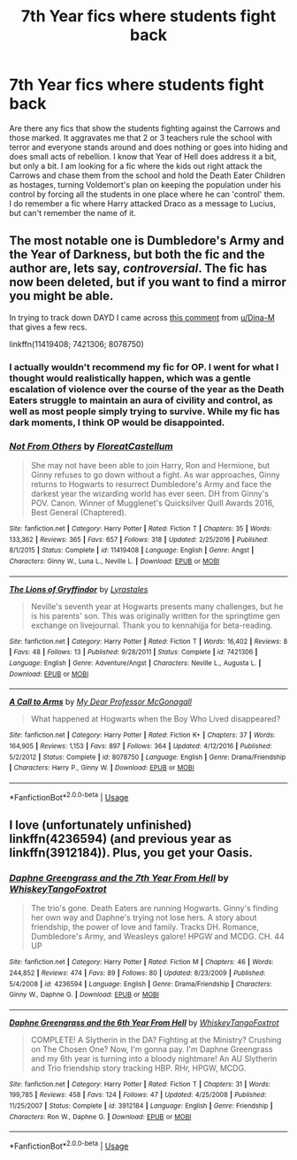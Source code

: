 #+TITLE: 7th Year fics where students fight back

* 7th Year fics where students fight back
:PROPERTIES:
:Author: mannd1068
:Score: 11
:DateUnix: 1552911976.0
:DateShort: 2019-Mar-18
:END:
Are there any fics that show the students fighting against the Carrows and those marked. It aggravates me that 2 or 3 teachers rule the school with terror and everyone stands around and does nothing or goes into hiding and does small acts of rebellion. I know that Year of Hell does address it a bit, but only a bit. I am looking for a fic where the kids out right attack the Carrows and chase them from the school and hold the Death Eater Children as hostages, turning Voldemort's plan on keeping the population under his control by forcing all the students in one place where he can 'control' them. I do remember a fic where Harry attacked Draco as a message to Lucius, but can't remember the name of it.


** The most notable one is Dumbledore's Army and the Year of Darkness, but both the fic and the author are, lets say, /controversial/. The fic has now been deleted, but if you want to find a mirror you might be able.

In trying to track down DAYD I came across [[https://www.reddit.com/r/HPfanfiction/comments/7kfxke/does_anyone_have_a_copy_of_dumbledores_army_and/dt3wu71/][this comment]] from [[/u/Dina-M][u/Dina-M]] that gives a few recs.

linkffn(11419408; 7421306; 8078750)
:PROPERTIES:
:Author: dudemanwhoa
:Score: 3
:DateUnix: 1552926381.0
:DateShort: 2019-Mar-18
:END:

*** I actually wouldn't recommend my fic for OP. I went for what I thought would realistically happen, which was a gentle escalation of violence over the course of the year as the Death Eaters struggle to maintain an aura of civility and control, as well as most people simply trying to survive. While my fic has dark moments, I think OP would be disappointed.
:PROPERTIES:
:Author: FloreatCastellum
:Score: 6
:DateUnix: 1552929839.0
:DateShort: 2019-Mar-18
:END:


*** [[https://www.fanfiction.net/s/11419408/1/][*/Not From Others/*]] by [[https://www.fanfiction.net/u/6993240/FloreatCastellum][/FloreatCastellum/]]

#+begin_quote
  She may not have been able to join Harry, Ron and Hermione, but Ginny refuses to go down without a fight. As war approaches, Ginny returns to Hogwarts to resurrect Dumbledore's Army and face the darkest year the wizarding world has ever seen. DH from Ginny's POV. Canon. Winner of Mugglenet's Quicksilver Quill Awards 2016, Best General (Chaptered).
#+end_quote

^{/Site/:} ^{fanfiction.net} ^{*|*} ^{/Category/:} ^{Harry} ^{Potter} ^{*|*} ^{/Rated/:} ^{Fiction} ^{T} ^{*|*} ^{/Chapters/:} ^{35} ^{*|*} ^{/Words/:} ^{133,362} ^{*|*} ^{/Reviews/:} ^{365} ^{*|*} ^{/Favs/:} ^{657} ^{*|*} ^{/Follows/:} ^{318} ^{*|*} ^{/Updated/:} ^{2/25/2016} ^{*|*} ^{/Published/:} ^{8/1/2015} ^{*|*} ^{/Status/:} ^{Complete} ^{*|*} ^{/id/:} ^{11419408} ^{*|*} ^{/Language/:} ^{English} ^{*|*} ^{/Genre/:} ^{Angst} ^{*|*} ^{/Characters/:} ^{Ginny} ^{W.,} ^{Luna} ^{L.,} ^{Neville} ^{L.} ^{*|*} ^{/Download/:} ^{[[http://www.ff2ebook.com/old/ffn-bot/index.php?id=11419408&source=ff&filetype=epub][EPUB]]} ^{or} ^{[[http://www.ff2ebook.com/old/ffn-bot/index.php?id=11419408&source=ff&filetype=mobi][MOBI]]}

--------------

[[https://www.fanfiction.net/s/7421306/1/][*/The Lions of Gryffindor/*]] by [[https://www.fanfiction.net/u/1971541/Lyrastales][/Lyrastales/]]

#+begin_quote
  Neville's seventh year at Hogwarts presents many challenges, but he is his parents' son. This was originally written for the springtime gen exchange on livejournal. Thank you to kennahijja for beta-reading.
#+end_quote

^{/Site/:} ^{fanfiction.net} ^{*|*} ^{/Category/:} ^{Harry} ^{Potter} ^{*|*} ^{/Rated/:} ^{Fiction} ^{T} ^{*|*} ^{/Words/:} ^{16,402} ^{*|*} ^{/Reviews/:} ^{8} ^{*|*} ^{/Favs/:} ^{48} ^{*|*} ^{/Follows/:} ^{13} ^{*|*} ^{/Published/:} ^{9/28/2011} ^{*|*} ^{/Status/:} ^{Complete} ^{*|*} ^{/id/:} ^{7421306} ^{*|*} ^{/Language/:} ^{English} ^{*|*} ^{/Genre/:} ^{Adventure/Angst} ^{*|*} ^{/Characters/:} ^{Neville} ^{L.,} ^{Augusta} ^{L.} ^{*|*} ^{/Download/:} ^{[[http://www.ff2ebook.com/old/ffn-bot/index.php?id=7421306&source=ff&filetype=epub][EPUB]]} ^{or} ^{[[http://www.ff2ebook.com/old/ffn-bot/index.php?id=7421306&source=ff&filetype=mobi][MOBI]]}

--------------

[[https://www.fanfiction.net/s/8078750/1/][*/A Call to Arms/*]] by [[https://www.fanfiction.net/u/2814689/My-Dear-Professor-McGonagall][/My Dear Professor McGonagall/]]

#+begin_quote
  What happened at Hogwarts when the Boy Who Lived disappeared?
#+end_quote

^{/Site/:} ^{fanfiction.net} ^{*|*} ^{/Category/:} ^{Harry} ^{Potter} ^{*|*} ^{/Rated/:} ^{Fiction} ^{K+} ^{*|*} ^{/Chapters/:} ^{37} ^{*|*} ^{/Words/:} ^{164,905} ^{*|*} ^{/Reviews/:} ^{1,153} ^{*|*} ^{/Favs/:} ^{897} ^{*|*} ^{/Follows/:} ^{364} ^{*|*} ^{/Updated/:} ^{4/12/2016} ^{*|*} ^{/Published/:} ^{5/2/2012} ^{*|*} ^{/Status/:} ^{Complete} ^{*|*} ^{/id/:} ^{8078750} ^{*|*} ^{/Language/:} ^{English} ^{*|*} ^{/Genre/:} ^{Drama/Friendship} ^{*|*} ^{/Characters/:} ^{Harry} ^{P.,} ^{Ginny} ^{W.} ^{*|*} ^{/Download/:} ^{[[http://www.ff2ebook.com/old/ffn-bot/index.php?id=8078750&source=ff&filetype=epub][EPUB]]} ^{or} ^{[[http://www.ff2ebook.com/old/ffn-bot/index.php?id=8078750&source=ff&filetype=mobi][MOBI]]}

--------------

*FanfictionBot*^{2.0.0-beta} | [[https://github.com/tusing/reddit-ffn-bot/wiki/Usage][Usage]]
:PROPERTIES:
:Author: FanfictionBot
:Score: 3
:DateUnix: 1552926398.0
:DateShort: 2019-Mar-18
:END:


** I love (unfortunately unfinished) linkffn(4236594) (and previous year as linkffn(3912184)). Plus, you get your Oasis.
:PROPERTIES:
:Author: ceplma
:Score: 1
:DateUnix: 1552930375.0
:DateShort: 2019-Mar-18
:END:

*** [[https://www.fanfiction.net/s/4236594/1/][*/Daphne Greengrass and the 7th Year From Hell/*]] by [[https://www.fanfiction.net/u/1369789/WhiskeyTangoFoxtrot][/WhiskeyTangoFoxtrot/]]

#+begin_quote
  The trio's gone. Death Eaters are running Hogwarts. Ginny's finding her own way and Daphne's trying not lose hers. A story about friendship, the power of love and family. Tracks DH. Romance, Dumbledore's Army, and Weasleys galore! HPGW and MCDG. CH. 44 UP
#+end_quote

^{/Site/:} ^{fanfiction.net} ^{*|*} ^{/Category/:} ^{Harry} ^{Potter} ^{*|*} ^{/Rated/:} ^{Fiction} ^{M} ^{*|*} ^{/Chapters/:} ^{46} ^{*|*} ^{/Words/:} ^{244,852} ^{*|*} ^{/Reviews/:} ^{474} ^{*|*} ^{/Favs/:} ^{89} ^{*|*} ^{/Follows/:} ^{80} ^{*|*} ^{/Updated/:} ^{8/23/2009} ^{*|*} ^{/Published/:} ^{5/4/2008} ^{*|*} ^{/id/:} ^{4236594} ^{*|*} ^{/Language/:} ^{English} ^{*|*} ^{/Genre/:} ^{Drama/Friendship} ^{*|*} ^{/Characters/:} ^{Ginny} ^{W.,} ^{Daphne} ^{G.} ^{*|*} ^{/Download/:} ^{[[http://www.ff2ebook.com/old/ffn-bot/index.php?id=4236594&source=ff&filetype=epub][EPUB]]} ^{or} ^{[[http://www.ff2ebook.com/old/ffn-bot/index.php?id=4236594&source=ff&filetype=mobi][MOBI]]}

--------------

[[https://www.fanfiction.net/s/3912184/1/][*/Daphne Greengrass and the 6th Year From Hell/*]] by [[https://www.fanfiction.net/u/1369789/WhiskeyTangoFoxtrot][/WhiskeyTangoFoxtrot/]]

#+begin_quote
  COMPLETE! A Slytherin in the DA? Fighting at the Ministry? Crushing on The Chosen One? Now, I'm gonna pay. I'm Daphne Greengrass and my 6th year is turning into a bloody nightmare! An AU Slytherin and Trio friendship story tracking HBP. RHr, HPGW, MCDG.
#+end_quote

^{/Site/:} ^{fanfiction.net} ^{*|*} ^{/Category/:} ^{Harry} ^{Potter} ^{*|*} ^{/Rated/:} ^{Fiction} ^{T} ^{*|*} ^{/Chapters/:} ^{31} ^{*|*} ^{/Words/:} ^{199,785} ^{*|*} ^{/Reviews/:} ^{458} ^{*|*} ^{/Favs/:} ^{124} ^{*|*} ^{/Follows/:} ^{47} ^{*|*} ^{/Updated/:} ^{4/25/2008} ^{*|*} ^{/Published/:} ^{11/25/2007} ^{*|*} ^{/Status/:} ^{Complete} ^{*|*} ^{/id/:} ^{3912184} ^{*|*} ^{/Language/:} ^{English} ^{*|*} ^{/Genre/:} ^{Friendship} ^{*|*} ^{/Characters/:} ^{Ron} ^{W.,} ^{Daphne} ^{G.} ^{*|*} ^{/Download/:} ^{[[http://www.ff2ebook.com/old/ffn-bot/index.php?id=3912184&source=ff&filetype=epub][EPUB]]} ^{or} ^{[[http://www.ff2ebook.com/old/ffn-bot/index.php?id=3912184&source=ff&filetype=mobi][MOBI]]}

--------------

*FanfictionBot*^{2.0.0-beta} | [[https://github.com/tusing/reddit-ffn-bot/wiki/Usage][Usage]]
:PROPERTIES:
:Author: FanfictionBot
:Score: 1
:DateUnix: 1552930393.0
:DateShort: 2019-Mar-18
:END:
